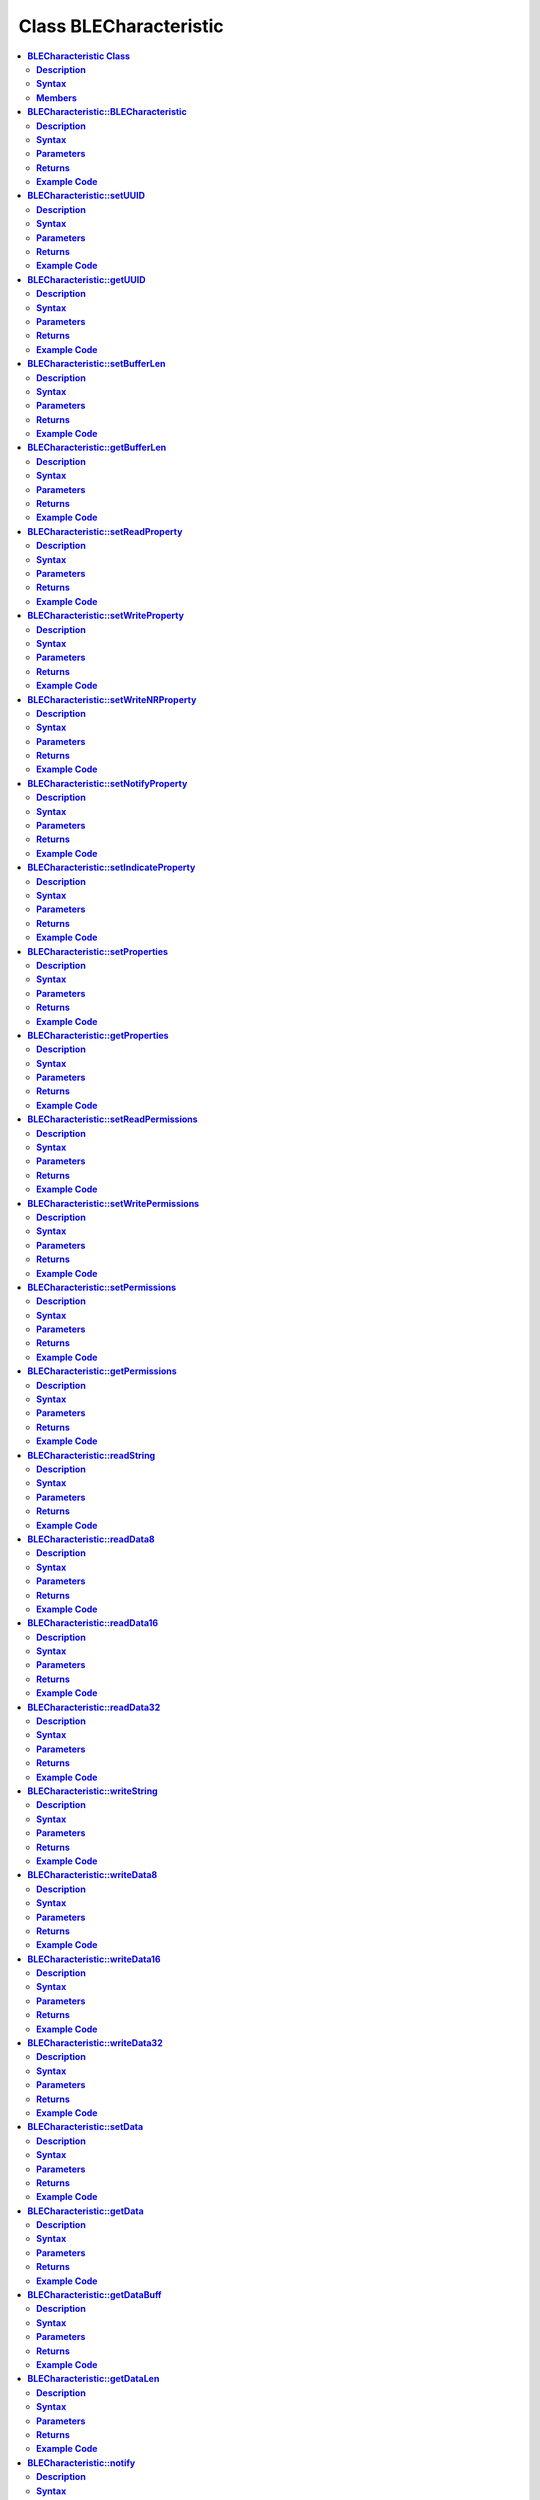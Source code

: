 Class BLECharacteristic
=======================

.. contents::
  :local:
  :depth: 2

**BLECharacteristic Class**
---------------------------

**Description**
~~~~~~~~~~~~~~~

A class used for creating and managing BLE GATT characteristics.

**Syntax**
~~~~~~~~~~

.. code-block:: c++

    class BLECharacteristic

**Members**
~~~~~~~~~~~

+-------------------------------------------+----------------------------------+
| **Public Constructors**                                                      |
+===========================================+==================================+
| BLECharacteristic::BLECharacteristic      | Constructs a BLECharacteristic   |
|                                           | object                           |
+-------------------------------------------+----------------------------------+
| **Public Methods**                                                           |
+-------------------------------------------+----------------------------------+
| BLECharacteristic::setUUID                | Set the UUID of the              |
|                                           | characteristic.                  |
+-------------------------------------------+----------------------------------+
| BLECharacteristic::getUUID                | Get the UUID of the              |
|                                           | characteristic.                  |
+-------------------------------------------+----------------------------------+
| BLECharacteristic::setBufferLen           | Set the size of the internal     |
|                                           | data buffer                      |
+-------------------------------------------+----------------------------------+
| BLECharacteristic::getBufferLen           | Get the current size of the      |
|                                           | internal data buffer             |
+-------------------------------------------+----------------------------------+
| BLECharacteristic::setReadProperty        | Set the Read property value      |
+-------------------------------------------+----------------------------------+
| BLECharacteristic::setWriteProperty       | Set the Write property value     |
+-------------------------------------------+----------------------------------+
| BLECharacteristic::setWriteNRProperty     | Set the write without response   |
|                                           | property value                   |
+-------------------------------------------+----------------------------------+
| BLECharacteristic::setNotifyProperty      | Set the Notify property value    |
+-------------------------------------------+----------------------------------+
| BLECharacteristic::setIndicateProperty    | Set the Indicate property value  |
+-------------------------------------------+----------------------------------+
| BLECharacteristic::setProperties          | Set the characteristic properties|
+-------------------------------------------+----------------------------------+
| BLECharacteristic::getProperties          | Get the characteristic properties|
+-------------------------------------------+----------------------------------+
| BLECharacteristic::setReadPermissions     | Set the characteristic read      |
|                                           | permissions                      |
+-------------------------------------------+----------------------------------+
| BLECharacteristic::setWritePermissions    | Set the characteristic write     |
|                                           | permissions                      |
+-------------------------------------------+----------------------------------+
| BLECharacteristic::setPermissions         | Set the characteristic           |
|                                           | permissions                      |
+-------------------------------------------+----------------------------------+
| BLECharacteristic::getPermissions         | Get the characteristic           |
|                                           | permissions                      |
+-------------------------------------------+----------------------------------+
| BLECharacteristic::readString             | Read the characteristic data     |
|                                           | buffer as a String object        |
+-------------------------------------------+----------------------------------+
| BLECharacteristic::readData8              | Read the characteristic data     |
|                                           | buffer as an unsigned 8-bit      |
|                                           | integer                          |
+-------------------------------------------+----------------------------------+
| BLECharacteristic::readData16             | Read the characteristic data     |
|                                           | buffer as an unsigned 16-bit     |
|                                           | integer                          |
+-------------------------------------------+----------------------------------+
| BLECharacteristic::readData32             | Read the characteristic data     |
|                                           | buffer as an unsigned 32-bit     |
|                                           | integer                          |
+-------------------------------------------+----------------------------------+
| BLECharacteristic::writeString            | Write data to the characteristic |
|                                           | data buffer as a String object or|
|                                           | character array                  |
+-------------------------------------------+----------------------------------+
| BLECharacteristic::writeData8             | Write data to the                |
|                                           | characteristic data buffer as    |
|                                           | an unsigned 8-bit integer        |
+-------------------------------------------+----------------------------------+
| BLECharacteristic::writeData16            | Write data to the                |
|                                           | characteristic data buffer as    |
|                                           | an unsigned 16-bit integer       |
+-------------------------------------------+----------------------------------+
| BLECharacteristic::writeData32            | Write data to the                |
|                                           | characteristic data buffer as    |
|                                           | an unsigned 16-bit integer       |
+-------------------------------------------+----------------------------------+
| BLECharacteristic::setData                | Write data to the                |
|                                           | characteristic data buffer       |
+-------------------------------------------+----------------------------------+
| BLECharacteristic::getData                | Read data from the               |
|                                           | characteristic data buffer       |
+-------------------------------------------+----------------------------------+
| BLECharacteristic::getDataBuff            | Get a pointer to the             |
|                                           | characteristic data buffer       |
+-------------------------------------------+----------------------------------+
| BLECharacteristic::getDataLen             | Get the length of data (in       |
|                                           | bytes) in the characteristic     |
|                                           | data buffer.                     |
+-------------------------------------------+----------------------------------+
| BLECharacteristic::notify                 | Send a notification to a         |
|                                           | connected device                 |
+-------------------------------------------+----------------------------------+
| BLECharacteristic::indicate               | Send an indication to a          |
|                                           | connected device                 |
+-------------------------------------------+----------------------------------+
| BLECharacteristic::setUserDescriptor      | Add a user description           |
|                                           | descriptor to characteristic     |
+-------------------------------------------+----------------------------------+
| BLECharacteristic::setFormatDescriptor    | Add a data format descriptor to  |
|                                           | characteristic                   |
+-------------------------------------------+----------------------------------+
| BLECharacteristic::setReportRefDescriptor | Add a report reference           |
|                                           | descriptor to a characteristic   |
+-------------------------------------------+----------------------------------+
| BLECharacteristic::getReportRefID         | Get the previously set report    |
|                                           | reference descriptor ID          |
+-------------------------------------------+----------------------------------+
| BLECharacteristic::getReportRefType       | Get the previously set report    |
|                                           | reference descriptor type        |
+-------------------------------------------+----------------------------------+
| BLECharacteristic::setReadCallback        | Set a user function as a read    |
|                                           | callback                         |
+-------------------------------------------+----------------------------------+
| BLECharacteristic::setWriteCallback       | Set a user function as a write   |
|                                           | callback                         |
+-------------------------------------------+----------------------------------+
| BLECharacteristic::setCCCDCallback        | Set a user function as a CCCD    |
|                                           | write callback                   |
+-------------------------------------------+----------------------------------+

**BLECharacteristic::BLECharacteristic**
----------------------------------------

**Description**
~~~~~~~~~~~~~~~

Constructs a BLECharacteristic object.

**Syntax**
~~~~~~~~~~

.. code-block:: c++

    BLECharacteristic::BLECharacteristic(BLEUUID uuid);
    BLECharacteristic::BLECharacteristic(const char* uuid);

**Parameters**
~~~~~~~~~~~~~~

uuid: characteristic UUID, expressed as a BLEUUID class object or a character array

**Returns**
~~~~~~~~~~~

NA

**Example Code**
~~~~~~~~~~~~~~~~

Example: `BLEUartService <https://github.com/Ameba-AIoT/ameba-arduino-pro2/blob/dev/Arduino_package/hardware/libraries/BLE/examples/BLEUartService/BLEUartService.ino>`_

.. note :: "BLECharacteristic.h" must be included to use the class function.

**BLECharacteristic::setUUID**
------------------------------

**Description**
~~~~~~~~~~~~~~~

Set the UUID of the characteristic.

**Syntax**
~~~~~~~~~~

.. code-block:: c++

    void setUUID(BLEUUID uuid);

**Parameters**
~~~~~~~~~~~~~~

uuid: new UUID for the characteristic, expressed as a BLEUUID class object.

**Returns**
~~~~~~~~~~~

NA

**Example Code**
~~~~~~~~~~~~~~~~

NA

.. note :: "BLECharacteristic.h" must be included to use the class function.

**BLECharacteristic::getUUID**
------------------------------

**Description**
~~~~~~~~~~~~~~~

Get the UUID of the characteristic.

**Syntax**
~~~~~~~~~~

.. code-block:: c++

    BLEUUID getUUID(void);

**Parameters**
~~~~~~~~~~~~~~

NA

**Returns**
~~~~~~~~~~~

The function returns the UUID of the characteristic in a BLEUUID class object.

**Example Code**
~~~~~~~~~~~~~~~~

NA

.. note :: "BLECharacteristic.h" must be included to use the class function.

**BLECharacteristic::setBufferLen**
-----------------------------------

**Description**
~~~~~~~~~~~~~~~

Set the size of the internal data buffer of the characteristic.

**Syntax**
~~~~~~~~~~

.. code-block:: c++

    void setBufferLen(uint16_t max_len);

**Parameters**
~~~~~~~~~~~~~~

max_len: the number of bytes that the internal buffer will be resized to

**Returns**
~~~~~~~~~~~

NA

**Example Code**
~~~~~~~~~~~~~~~~

Example: `BLEUartService <https://github.com/Ameba-AIoT/ameba-arduino-pro2/blob/dev/Arduino_package/hardware/libraries/BLE/examples/BLEUartService/BLEUartService.ino>`_

.. note :: Characteristic data buffer has a default size of 20 bytes and can be increased up to 230 bytes. "BLECharacteristic.h" must be included to use the class function.

**BLECharacteristic::getBufferLen**
-----------------------------------

**Description**
~~~~~~~~~~~~~~~

Get the current size of the internal data buffer of the characteristic.

**Syntax**
~~~~~~~~~~

.. code-block:: c++

    uint16_t getBufferLen(void);

**Parameters**
~~~~~~~~~~~~~~

NA

**Returns**
~~~~~~~~~~~

The function returns the currently set internal buffer size.

**Example Code**
~~~~~~~~~~~~~~~~

NA

.. note :: "BLECharacteristic.h" must be included to use the class function.

**BLECharacteristic::setReadProperty**
--------------------------------------

**Description**
~~~~~~~~~~~~~~~

Set the Read property value of the characteristic.

**Syntax**
~~~~~~~~~~

.. code-block:: c++

    void setReadProperty(bool value);

**Parameters**
~~~~~~~~~~~~~~

value: To allow connected devices to read characteristic's data.

- true.

- false.

**Returns**
~~~~~~~~~~~

NA

**Example Code**
~~~~~~~~~~~~~~~~

Example: `BLEBatteryService <https://github.com/Ameba-AIoT/ameba-arduino-pro2/blob/dev/Arduino_package/hardware/libraries/BLE/examples/BLEBatteryService/BLEBatteryService.ino>`_

.. note :: "BLECharacteristic.h" must be included to use the class function.

**BLECharacteristic::setWriteProperty**
---------------------------------------

**Description**
~~~~~~~~~~~~~~~

Set the Write property value of the characteristic.

**Syntax**
~~~~~~~~~~

.. code-block:: c++

    void setWriteProperty(bool value);

**Parameters**
~~~~~~~~~~~~~~

value: To allow connected devices to write characteristic data.

- true.

- false.

**Returns**
~~~~~~~~~~~

NA

**Example Code**
~~~~~~~~~~~~~~~~

Example: `BLEUartService <https://github.com/Ameba-AIoT/ameba-arduino-pro2/blob/dev/Arduino_package/hardware/libraries/BLE/examples/BLEUartService/BLEUartService.ino>`_

.. note :: "BLECharacteristic.h" must be included to use the class function.

**BLECharacteristic::setWriteNRProperty**
-----------------------------------------

**Description**
~~~~~~~~~~~~~~~

Set the write without response property value of the characteristic.

**Syntax**
~~~~~~~~~~

.. code-block:: c++

    void setWriteNRProperty(bool value);

**Parameters**
~~~~~~~~~~~~~~

value: To allow connected devices to write characteristic data with no response.

- true.

- false.

**Returns**
~~~~~~~~~~~

NA

**Example Code**
~~~~~~~~~~~~~~~~

NA

.. note :: "BLECharacteristic.h" must be included to use the class function.\ **

**BLECharacteristic::setNotifyProperty**
----------------------------------------

**Description**
~~~~~~~~~~~~~~~

Set the Notify property of the characteristic.

**Syntax**
~~~~~~~~~~

.. code-block:: c++

    void setNotifyProperty(bool value);

**Parameters**
~~~~~~~~~~~~~~

value: To allow connected devices to receive characteristic data notification messages.

- true.

- false.

**Returns**
~~~~~~~~~~~

NA

**Example Code**
~~~~~~~~~~~~~~~~

Example: `BLEUartService <https://github.com/Ameba-AIoT/ameba-arduino-pro2/blob/dev/Arduino_package/hardware/libraries/BLE/examples/BLEUartService/BLEUartService.ino>`_

.. note :: Enabling this property will add a CCCD descriptor to the characteristic. "BLECharacteristic.h" must be included to use the class function.

**BLECharacteristic::setIndicateProperty**
------------------------------------------

**Description**
~~~~~~~~~~~~~~~

Set the Indicate property value of characteristic.

**Syntax**
~~~~~~~~~~

.. code-block:: c++

    void setIndicateProperty(bool value);

**Parameters**
~~~~~~~~~~~~~~

value: To allow connected devices to receive characteristic data indication messages.

- true.

- false.

**Returns**
~~~~~~~~~~~

NA

**Example Code**
~~~~~~~~~~~~~~~~

NA

.. note :: Enabling this property will add a CCCD descriptor to the characteristic. "BLECharacteristic.h" must be included to use the class function.

**BLECharacteristic::setProperties**
------------------------------------

**Description**
~~~~~~~~~~~~~~~

Set the characteristic properties.

**Syntax**
~~~~~~~~~~

.. code-block:: c++

    void setProperties(uint8_t value);

**Parameters**
~~~~~~~~~~~~~~

value: desired characteristic properties. Default value is 0x00 (no properties)

**Returns**
~~~~~~~~~~~

NA

**Example Code**
~~~~~~~~~~~~~~~~

NA

.. note :: "BLECharacteristic.h" must be included to use the class function.

**BLECharacteristic::getProperties**
------------------------------------

**Description**
~~~~~~~~~~~~~~~

Get characteristic properties that is currently set.

**Syntax**
~~~~~~~~~~

.. code-block:: c++

    uint8_t getProperties(void);

**Parameters**
~~~~~~~~~~~~~~

NA

**Returns**
~~~~~~~~~~~

This function returns the currently set characteristic properties expressed as an unsigned 8-bit integer.

**Example Code**
~~~~~~~~~~~~~~~~

NA

.. note :: "BLECharacteristic.h" must be included to use the class function.

**BLECharacteristic::setReadPermissions**
-----------------------------------------

**Description**
~~~~~~~~~~~~~~~

Set the characteristic read permissions.

**Syntax**
~~~~~~~~~~

void setReadPermissions(uint32_t value);

**Parameters**
~~~~~~~~~~~~~~

value: desired characteristic read permissions.

-  GATT_PERM_READ

-  GATT_PERM_READ_AUTHEN_REQ

-  GATT_PREM_READ_AUTHOR_REQ

-  GATT_PERM_READ_ENCRYPTED_REQ

-  GATT_PERM_READ_AUTHEN_SC_REQ

**Returns**
~~~~~~~~~~~

NA

**Example Code**
~~~~~~~~~~~~~~~~

Example: `BLEUartService <https://github.com/Ameba-AIoT/ameba-arduino-pro2/blob/dev/Arduino_package/hardware/libraries/BLE/examples/BLEUartService/BLEUartService.ino>`_

.. note :: If no permissions are set, the default permission is GATT_PERM_NONE. "BLECharacteristic.h" must be included to use the class function.

**BLECharacteristic::setWritePermissions**
------------------------------------------

**Description**
~~~~~~~~~~~~~~~

Set the characteristic write permissions.

**Syntax**
~~~~~~~~~~

void setWritePermissions(uint32_t value);

**Parameters**
~~~~~~~~~~~~~~

value: desired characteristic write permissions.

-  GATT_PERM_WRITE

-  GATT_PERM_WRITE_AUTHEN_REQ

-  GATT_PREM_WRITE_AUTHOR_REQ

-  GATT_PERM_WRITE_ENCRYPTED_REQ

-  GATT_PERM_WRITE_AUTHEN_SC_REQ

**Returns**
~~~~~~~~~~~

NA

**Example Code**
~~~~~~~~~~~~~~~~

Example: `BLEUartService <https://github.com/Ameba-AIoT/ameba-arduino-pro2/blob/dev/Arduino_package/hardware/libraries/BLE/examples/BLEUartService/BLEUartService.ino>`_

.. note :: If no permissions are set, the default permission is GATT_PERM_NONE. "BLECharacteristic.h" must be included to use the class function.

**BLECharacteristic::setPermissions**
-------------------------------------

**Description**
~~~~~~~~~~~~~~~

Set the characteristic permissions.

**Syntax**
~~~~~~~~~~

.. code-block:: c++

    void setPermissions(uint32_t value);

**Parameters**
~~~~~~~~~~~~~~

value: desired characteristic permissions.

-  GATT_PERM_READ

-  GATT_PERM_READ_AUTHEN_REQ

-  GATT_PREM_READ_AUTHOR_REQ

-  GATT_PERM_READ_ENCRYPTED_REQ

-  GATT_PERM_READ_AUTHEN_SC_REQ

-  GATT_PERM_WRITE

-  GATT_PERM_WRITE_AUTHEN_REQ

-  GATT_PREM_WRITE_AUTHOR_REQ

-  GATT_PERM_WRITE_ENCRYPTED_REQ

-  GATT_PERM_WRITE_AUTHEN_SC_REQ

**Returns**
~~~~~~~~~~~

NA

**Example Code**
~~~~~~~~~~~~~~~~

NA

.. note :: If no permissions are set, the default permission is GATT_PERM_NONE. "BLECharacteristic.h" must be included to use the class function.

**BLECharacteristic::getPermissions**
-------------------------------------

**Description**
~~~~~~~~~~~~~~~

Get the characteristic permissions.

**Syntax**
~~~~~~~~~~

.. code-block:: c++

    uint32_t getPermissions(void);

**Parameters**
~~~~~~~~~~~~~~

NA

**Returns**
~~~~~~~~~~~

This function returns the characteristic permissions that are previously set using the setReadPermissions, setWritePermissions and setPermissions functions.

**Example Code**
~~~~~~~~~~~~~~~~

NA

.. note :: "BLECharacteristic.h" must be included to use the class function.

**BLECharacteristic::readString**
---------------------------------

**Description**
~~~~~~~~~~~~~~~

Read the characteristic data buffer as a String object.

**Syntax**
~~~~~~~~~~

String readString(void);

**Parameters**
~~~~~~~~~~~~~~

NA

**Returns**
~~~~~~~~~~~

The function returns the data in the characteristic internal buffer as a String class object.

**Example Code**
~~~~~~~~~~~~~~~~

Example: `BLEUartService <https://github.com/Ameba-AIoT/ameba-arduino-pro2/blob/dev/Arduino_package/hardware/libraries/BLE/examples/BLEUartService/BLEUartService.ino>`_

.. note :: Non-ASCII data may result in unexpected characters in the string. "BLECharacteristic.h" must be included to use the class function.

**BLECharacteristic::readData8**
--------------------------------

**Description**
~~~~~~~~~~~~~~~

Read the data in the characteristic internal buffer, expressed as an unsigned 8-bit integer.

**Syntax**
~~~~~~~~~~

.. code-block:: c++

    uint8_t readData8(void);

**Parameters**
~~~~~~~~~~~~~~

NA

**Returns**
~~~~~~~~~~~

This function returns the data in the characteristic internal buffer expressed as a uint8_t value.

**Example Code**
~~~~~~~~~~~~~~~~

NA

.. note :: "BLECharacteristic.h" must be included to use the class function.

**BLECharacteristic::readData16**
---------------------------------

**Description**
~~~~~~~~~~~~~~~

Read the data in the characteristic internal buffer, expressed as an unsigned 16-bit integer.

**Syntax**
~~~~~~~~~~

.. code-block:: c++

    uint16_t readData16(void);

**Parameters**
~~~~~~~~~~~~~~

NA

**Returns**
~~~~~~~~~~~

This function returns the data in the characteristic internal buffer expressed as a uint16_t value.

**Example Code**
~~~~~~~~~~~~~~~~

NA

.. note :: "BLECharacteristic.h" must be included to use the class function.

**BLECharacteristic::readData32**
---------------------------------

**Description**
~~~~~~~~~~~~~~~

Read the data in the characteristic internal buffer, expressed as an unsigned 32-bit integer.

**Syntax**
~~~~~~~~~~

.. code-block:: c++

    uint32_t readData32(void);

**Parameters**
~~~~~~~~~~~~~~

NA

**Returns**
~~~~~~~~~~~

This function returns the data in the characteristic internal buffer expressed as a uint32_t value.

**Example Code**
~~~~~~~~~~~~~~~~

NA

.. note :: "BLECharacteristic.h" must be included to use the class function.

**BLECharacteristic::writeString**
----------------------------------

**Description**
~~~~~~~~~~~~~~~

Write data to the characteristic data buffer as a String object or character array.

**Syntax**
~~~~~~~~~~

.. code-block:: c++

    bool writeString(String str);
    bool writeString(const char* str);

**Parameters**
~~~~~~~~~~~~~~

str: the data to write to the characteristic buffer, expressed as a String class object or a char array.

**Returns**
~~~~~~~~~~~

This function returns TRUE if write data is successful.

**Example Code**
~~~~~~~~~~~~~~~~

Example: `BLEUartService <https://github.com/Ameba-AIoT/ameba-arduino-pro2/blob/dev/Arduino_package/hardware/libraries/BLE/examples/BLEUartService/BLEUartService.ino>`_

.. note :: "BLECharacteristic.h" must be included to use the class function.

**BLECharacteristic::writeData8**
---------------------------------

**Description**
~~~~~~~~~~~~~~~

Write data to the characteristic data buffer as an unsigned 8-bit integer.

**Syntax**
~~~~~~~~~~

.. code-block:: c++

    bool writeData8(uint8_t num);

**Parameters**
~~~~~~~~~~~~~~

num: the data to write to the characteristic buffer expressed as an unsigned 8-bit integer.

**Returns**
~~~~~~~~~~~

This function returns TRUE if write data is successful.

**Example Code**
~~~~~~~~~~~~~~~~

Example: `BLEBatteryService <https://github.com/Ameba-AIoT/ameba-arduino-pro2/blob/dev/Arduino_package/hardware/libraries/BLE/examples/BLEBatteryService/BLEBatteryService.ino>`_

.. note :: "BLECharacteristic.h" must be included to use the class function.

**BLECharacteristic::writeData16**
----------------------------------

**Description**
~~~~~~~~~~~~~~~

Write data to the characteristic data buffer as an unsigned 16-bit integer.

**Syntax**
~~~~~~~~~~

.. code-block:: c++

    bool writeData16(uint16_t num);

**Parameters**
~~~~~~~~~~~~~~

num: the data to write to the characteristic buffer expressed as an unsigned 16-bit integer.

**Returns**
~~~~~~~~~~~

This function returns TRUE if write data is successful.

**Example Code**
~~~~~~~~~~~~~~~~

NA

.. note :: "BLECharacteristic.h" must be included to use the class function.

**BLECharacteristic::writeData32**
----------------------------------

**Description**
~~~~~~~~~~~~~~~

Write data to the characteristic data buffer as an unsigned 32-bit integer.

**Syntax**
~~~~~~~~~~

.. code-block:: C++

    bool writeData32(uint32_t num);
    bool writeData32(int num);

**Parameters**
~~~~~~~~~~~~~~

num: the data to write to the characteristic buffer expressed as a signed or unsigned 32-bit integer.

**Returns**
~~~~~~~~~~~

This function returns TRUE if write data is successful.

**Example Code**
~~~~~~~~~~~~~~~~

NA

.. note :: "BLECharacteristic.h" must be included to use the class function.

**BLECharacteristic::setData**
------------------------------

**Description**
~~~~~~~~~~~~~~~

Write data to the characteristic data buffer.

**Syntax**
~~~~~~~~~~

.. code-block:: c++

    bool setData(uint8_t* data, uint16_t datalen);

**Parameters**
~~~~~~~~~~~~~~

data: pointer to byte array containing desired data.

datalen: number of bytes of data to write.

**Returns**
~~~~~~~~~~~

This function returns TRUE if write data is successful.

**Example Code**
~~~~~~~~~~~~~~~~

NA

.. note :: "BLECharacteristic.h" must be included to use the class function.

**BLECharacteristic::getData**
------------------------------

**Description**
~~~~~~~~~~~~~~~

Read data from the characteristic data buffer.

**Syntax**
~~~~~~~~~~

.. code-block:: c++

    uint16_t getData(uint8_t* data, uint16_t datalen);

**Parameters**
~~~~~~~~~~~~~~

data: pointer to byte array containing saved data from data buffer.

datalen: number of bytes of data to be read.

**Returns**
~~~~~~~~~~~

This function returns the number of bytes read.

**Example Code**
~~~~~~~~~~~~~~~~

NA

.. note :: If the data buffer contains less data than requested, it will only read the available number of bytes of data. "BLECharacteristic.h" must be included to use the class function.

**BLECharacteristic::getDataBuff**
----------------------------------

**Description**
~~~~~~~~~~~~~~~

Get a pointer to the characteristic data buffer.

**Syntax**
~~~~~~~~~~

.. code-block:: c++

    uint8_t* getDataBuff(void);

**Parameters**
~~~~~~~~~~~~~~

NA

**Returns**
~~~~~~~~~~~

This function returns a pointer to the uint8_t array used as the characteristic internal buffer.

**Example Code**
~~~~~~~~~~~~~~~~

NA

.. note :: "BLECharacteristic.h" must be included to use the class function.

**BLECharacteristic::getDataLen**
---------------------------------

**Description**
~~~~~~~~~~~~~~~

Get the length of data (in bytes) in the characteristic data buffer.

**Syntax**
~~~~~~~~~~

.. code-block:: c++

    uint16_t getDataLen(void);

**Parameters**
~~~~~~~~~~~~~~

NA

**Returns**
~~~~~~~~~~~

This function returns the length of the last written data (in bytes) in the internal data buffer.

**Example Code**
~~~~~~~~~~~~~~~~

NA

.. note :: "BLECharacteristic.h" must be included to use the class function.

**BLECharacteristic::notify**
-----------------------------

**Description**
~~~~~~~~~~~~~~~

Send a notification to a connected device.

**Syntax**
~~~~~~~~~~

.. code-block:: c++

    void notify(uint8_t conn_id);

**Parameters**
~~~~~~~~~~~~~~

conn_id: the connection ID for the device to send a notification to.

**Returns**
~~~~~~~~~~~

NA

**Example Code**

Example: `BLEUartService <https://github.com/Ameba-AIoT/ameba-arduino-pro2/blob/dev/Arduino_package/hardware/libraries/BLE/examples/BLEUartService/BLEUartService.ino>`_

.. note :: "BLECharacteristic.h" must be included to use the class function.

**BLECharacteristic::indicate**
-------------------------------

Send an indication to a connected device.

**Syntax**
~~~~~~~~~~

.. code-block:: c++

    void indicate(uint8_t conn_id);

**Parameters**
~~~~~~~~~~~~~~

conn_id: the connection ID for the device to send an indication to.

**Returns**
~~~~~~~~~~~

NA

**Example Code**
~~~~~~~~~~~~~~~~

NA

.. note :: "BLECharacteristic.h" must be included to use the class function.

**BLECharacteristic::setUserDescriptor**
----------------------------------------

**Description**
~~~~~~~~~~~~~~~

Add a user description descriptor attribute (UUID 0x2901) to the characteristic.

**Syntax**
~~~~~~~~~~

.. code-block:: c++

    void setUserDescriptor(const char* description);

**Parameters**
~~~~~~~~~~~~~~

description: the desired user description string expressed in a char array.

**Returns**
~~~~~~~~~~~

NA

**Example Code**
~~~~~~~~~~~~~~~~

NA

.. note :: "BLECharacteristic.h" must be included to use the class function.

**BLECharacteristic::setFormatDescriptor**
------------------------------------------

**Description**
~~~~~~~~~~~~~~~

Add a data format descriptor attribute (UUID 0x2904) to the characteristic.

**Syntax**
~~~~~~~~~~

.. code-block:: c++

    void setFormatDescriptor(uint8_t format, uint8_t exponent, uint16_t unit, uint16_t description);

**Parameters**
~~~~~~~~~~~~~~

format: refer to https://www.bluetooth.com/specifications/assigned-numbers/format-types/ for the valid values and associated format types.

exponent: base-10 exponent to be applied to characteristic data value.

unit: refer to https://btprodspecificationrefs.blob.core.windows.net/assigned-values/16-bit%20UUID%20Numbers%20Document.pdf for the valid values and associated units.

description: refer to https://www.bluetooth.com/specifications/assigned-numbers/gatt-namespace-descriptors/ for the valid values and associated descriptors.

**Returns**
~~~~~~~~~~~

NA

**Example Code**
~~~~~~~~~~~~~~~~

NA

.. note :: "BLECharacteristic.h" must be included to use the class function.

**BLECharacteristic::setReportRefDescriptor**
---------------------------------------------

**Description**
~~~~~~~~~~~~~~~

Add a HID report reference descriptor attribute (UUID 0x2908) to the characteristic.

**Syntax**
~~~~~~~~~~

.. code-block:: c++

    void setReportRefDescriptor(uint8_t id, uint8_t type);

**Parameters**
~~~~~~~~~~~~~~

id: HID report reference ID

type: HID report type.

- 0x01 (input report)

- 0x02 (output report)

- 0x03 (feature report)

**Returns**
~~~~~~~~~~~

NA

**Example Code**
~~~~~~~~~~~~~~~~

NA

.. note :: HID report reference ID should begin at 1. Some HID host systems may consider an ID of 0 as invalid. "BLECharacteristic.h" must be included to use the class function.

**BLECharacteristic::getReportRefID**
-------------------------------------

**Description**
~~~~~~~~~~~~~~~

Get the previously set HID report reference descriptor ID.

**Syntax**
~~~~~~~~~~

.. code-block:: c++

    uint8_t getReportRefID(void);

**Parameters**

NA

**Returns**
~~~~~~~~~~~

This function returns the report reference ID previously set using the setReportRefDescriptor function.

**Example Code**
~~~~~~~~~~~~~~~~

NA

.. note :: "BLECharacteristic.h" must be included to use the class function.

**BLECharacteristic::getReportRefType**
---------------------------------------

**Description**
~~~~~~~~~~~~~~~

Get the previously set HID report reference descriptor type.

**Syntax**
~~~~~~~~~~

.. code-block:: c++

    uint8_t getReportRefType(void);

**Parameters**
~~~~~~~~~~~~~~

NA

**Returns**
~~~~~~~~~~~

This function returns the report reference type previously set using the setReportRefDescriptor function.

**Example Code**
~~~~~~~~~~~~~~~~

NA

.. note :: "BLECharacteristic.h" must be included to use the class function.

**BLECharacteristic::setReadCallback**
--------------------------------------

**Description**
~~~~~~~~~~~~~~~

Set a user function to be called when the characteristic data is read by a connected device.

**Syntax**
~~~~~~~~~~

.. code-block:: c++

    void setReadCallback(void (*fCallback) (BLECharacteristic* chr, uint8_t conn_id));

**Parameters**
~~~~~~~~~~~~~~

fCallback: A user callback function that returns void and takes two arguments.

chr: pointer to BLECharacteristic object containing data read.

conn_id: connection ID of connected device that read characteristic data.

**Returns**
~~~~~~~~~~~

NA

**Example Code**
~~~~~~~~~~~~~~~~

Example: `BLEBatteryService <https://github.com/Ameba-AIoT/ameba-arduino-pro2/blob/dev/Arduino_package/hardware/libraries/BLE/examples/BLEBatteryService/BLEBatteryService.ino>`_

.. note :: "BLECharacteristic.h" must be included to use the class function.

**BLECharacteristic::setWriteCallback**
---------------------------------------

**Description**
~~~~~~~~~~~~~~~

Set a user function to be called when the characteristic data is written by a connected device.

**Syntax**
~~~~~~~~~~

.. code-block:: c++

    void setWriteCallback(void (*fCallback) (BLECharacteristic* chr, uint8_t conn_id));

**Parameters**
~~~~~~~~~~~~~~

fCallback: A user callback function that returns void and takes two arguments.

chr: pointer to BLECharacteristic object containing written data.

conn_id: connection ID of connected device that wrote characteristic data.

**Returns**
~~~~~~~~~~~

NA

**Example Code**
~~~~~~~~~~~~~~~~

Example: `BLEUartService <https://github.com/Ameba-AIoT/ameba-arduino-pro2/blob/dev/Arduino_package/hardware/libraries/BLE/examples/BLEUartService/BLEUartService.ino>`_

.. note :: "BLECharacteristic.h" must be included to use the class function.

**BLECharacteristic::setCCCDCallback**
--------------------------------------

**Description**
~~~~~~~~~~~~~~~

Set a user function to be called when a connected device modifies the characteristic CCCD to enable or disable notifications or indications.

**Syntax**
~~~~~~~~~~

.. code-block:: c++

    void setCCCDCallback(void (*fCallback) (BLECharacteristic* chr, uint8_t conn_id, uint16_t ccc_bits));

**Parameters**
~~~~~~~~~~~~~~

fCallback: A user callback function that returns void and takes two arguments.

chr: pointer to BLECharacteristic object containing written data.

conn_id: connection ID of connected device that wrote characteristic data.

ccc_bits: the new CCCD data bits after modification by the connected device.

**Returns**
~~~~~~~~~~~

NA

**Example Code**

Example: `BLEUartService <https://github.com/Ameba-AIoT/ameba-arduino-pro2/blob/dev/Arduino_package/hardware/libraries/BLE/examples/BLEUartService/BLEUartService.ino>`_

.. note :: "BLECharacteristic.h" must be included to use the class function.
